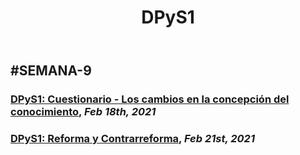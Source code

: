 #+TITLE: DPyS1

** #SEMANA-9
*** [[DPyS1: Cuestionario - Los cambios en la concepción del conocimiento]], [[Feb 18th, 2021]]
*** [[DPyS1: Reforma y Contrarreforma]], [[Feb 21st, 2021]]
